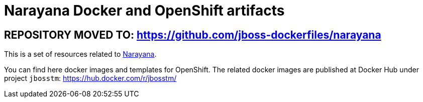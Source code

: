 = Narayana Docker and OpenShift artifacts

== REPOSITORY MOVED TO: https://github.com/jboss-dockerfiles/narayana

This is a set of resources related to http://narayana.io[Narayana].

You can find here docker images and templates for OpenShift. The related docker images are published at Docker Hub under project `jbosstm`: https://hub.docker.com/r/jbosstm/

